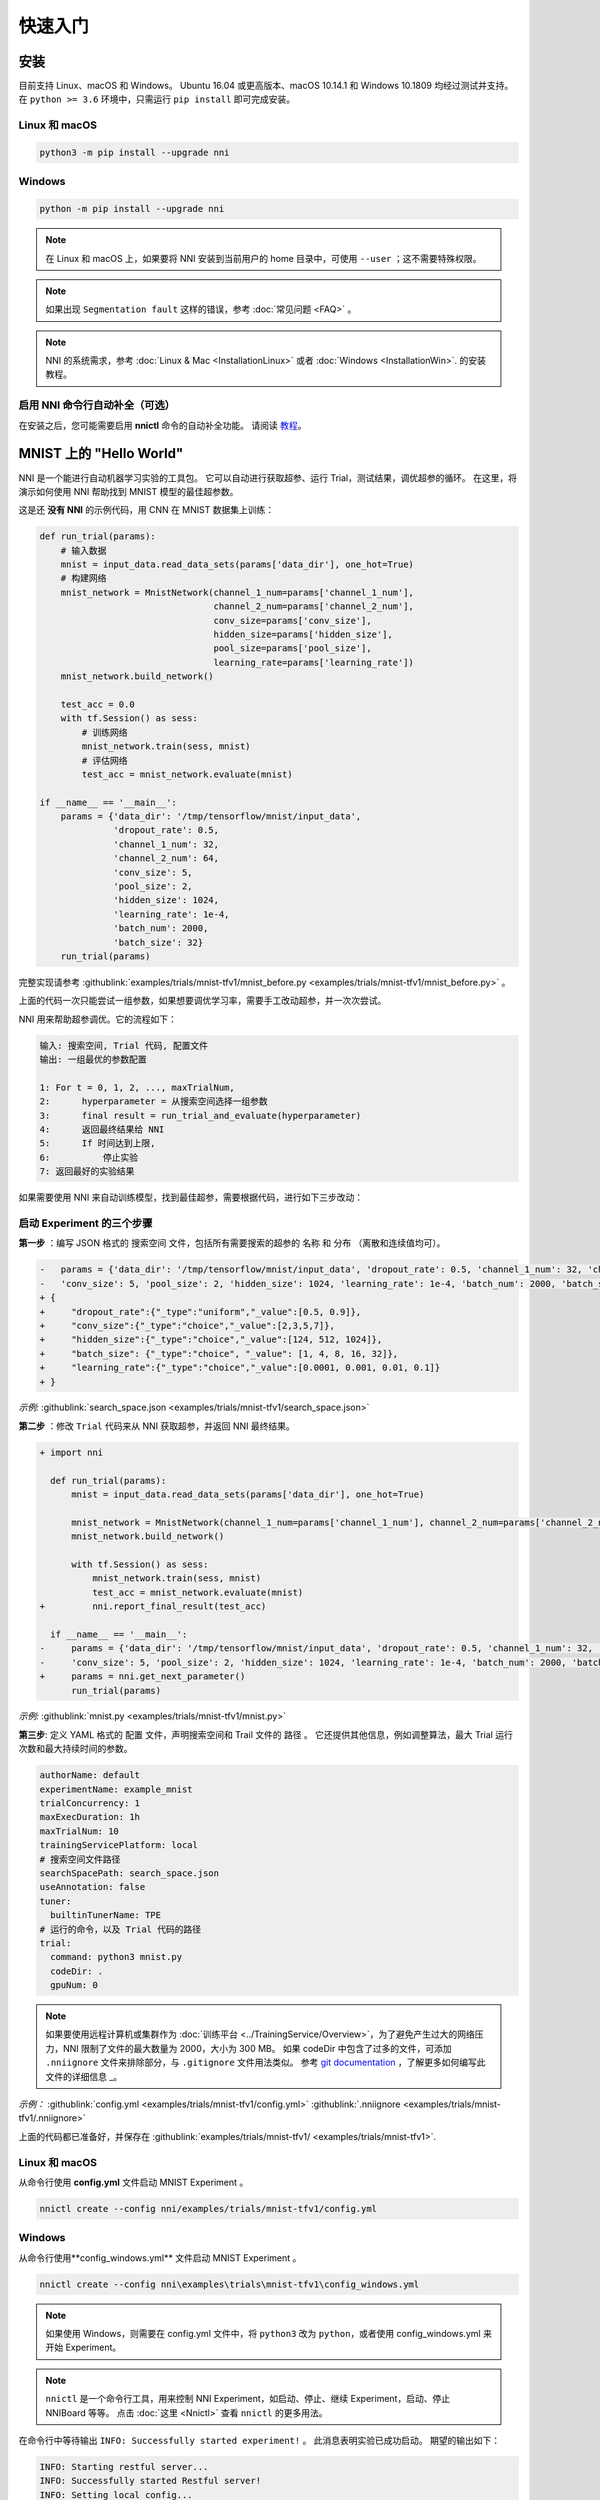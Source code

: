 快速入门
==========

安装
------------

目前支持 Linux、macOS 和 Windows。 Ubuntu 16.04 或更高版本、macOS 10.14.1 和 Windows 10.1809 均经过测试并支持。 在 ``python >= 3.6`` 环境中，只需运行 ``pip install`` 即可完成安装。

Linux 和 macOS
^^^^^^^^^^^^^^^

.. code-block:: bash

   python3 -m pip install --upgrade nni

Windows
^^^^^^^

.. code-block:: bash

   python -m pip install --upgrade nni

.. Note:: 在 Linux 和 macOS 上，如果要将 NNI 安装到当前用户的 home 目录中，可使用 ``--user`` ；这不需要特殊权限。

.. Note:: 如果出现 ``Segmentation fault`` 这样的错误，参考 :doc:`常见问题 <FAQ>` 。

.. Note:: NNI 的系统需求，参考 :doc:`Linux & Mac <InstallationLinux>` 或者 :doc:`Windows <InstallationWin>`. 的安装教程。

启用 NNI 命令行自动补全（可选）
^^^^^^^^^^^^^^^^^^^^^^^^^^^^^^^^^^^^^^^^^^^^^^^^^^

在安装之后，您可能需要启用 **nnictl** 命令的自动补全功能。 请阅读 `教程 <../CommunitySharings/AutoCompletion.rst>`__。

MNIST 上的 "Hello World"
------------------------------

NNI 是一个能进行自动机器学习实验的工具包。 它可以自动进行获取超参、运行 Trial，测试结果，调优超参的循环。 在这里，将演示如何使用 NNI 帮助找到 MNIST 模型的最佳超参数。

这是还 **没有 NNI** 的示例代码，用 CNN 在 MNIST 数据集上训练：

.. code-block:: python

   def run_trial(params):
       # 输入数据
       mnist = input_data.read_data_sets(params['data_dir'], one_hot=True)
       # 构建网络
       mnist_network = MnistNetwork(channel_1_num=params['channel_1_num'],
                                    channel_2_num=params['channel_2_num'],
                                    conv_size=params['conv_size'],
                                    hidden_size=params['hidden_size'],
                                    pool_size=params['pool_size'],
                                    learning_rate=params['learning_rate'])
       mnist_network.build_network()

       test_acc = 0.0
       with tf.Session() as sess:
           # 训练网络
           mnist_network.train(sess, mnist)
           # 评估网络
           test_acc = mnist_network.evaluate(mnist)

   if __name__ == '__main__':
       params = {'data_dir': '/tmp/tensorflow/mnist/input_data',
                 'dropout_rate': 0.5,
                 'channel_1_num': 32,
                 'channel_2_num': 64,
                 'conv_size': 5,
                 'pool_size': 2,
                 'hidden_size': 1024,
                 'learning_rate': 1e-4,
                 'batch_num': 2000,
                 'batch_size': 32}
       run_trial(params)

完整实现请参考 :githublink:`examples/trials/mnist-tfv1/mnist_before.py <examples/trials/mnist-tfv1/mnist_before.py>` 。

上面的代码一次只能尝试一组参数，如果想要调优学习率，需要手工改动超参，并一次次尝试。

NNI 用来帮助超参调优。它的流程如下：

.. code-block:: text

   输入: 搜索空间, Trial 代码, 配置文件
   输出: 一组最优的参数配置

   1: For t = 0, 1, 2, ..., maxTrialNum,
   2:      hyperparameter = 从搜索空间选择一组参数
   3:      final result = run_trial_and_evaluate(hyperparameter)
   4:      返回最终结果给 NNI
   5:      If 时间达到上限,
   6:          停止实验
   7: 返回最好的实验结果

如果需要使用 NNI 来自动训练模型，找到最佳超参，需要根据代码，进行如下三步改动：

启动 Experiment 的三个步骤
^^^^^^^^^^^^^^^^^^^^^^^^^^^^^^^^^^

**第一步** ：编写 JSON 格式的 ``搜索空间`` 文件，包括所有需要搜索的超参的 ``名称`` 和 ``分布`` （离散和连续值均可）。

.. code-block:: diff

   -   params = {'data_dir': '/tmp/tensorflow/mnist/input_data', 'dropout_rate': 0.5, 'channel_1_num': 32, 'channel_2_num': 64,
   -   'conv_size': 5, 'pool_size': 2, 'hidden_size': 1024, 'learning_rate': 1e-4, 'batch_num': 2000, 'batch_size': 32}
   + {
   +     "dropout_rate":{"_type":"uniform","_value":[0.5, 0.9]},
   +     "conv_size":{"_type":"choice","_value":[2,3,5,7]},
   +     "hidden_size":{"_type":"choice","_value":[124, 512, 1024]},
   +     "batch_size": {"_type":"choice", "_value": [1, 4, 8, 16, 32]},
   +     "learning_rate":{"_type":"choice","_value":[0.0001, 0.001, 0.01, 0.1]}
   + }

*示例:* :githublink:`search_space.json <examples/trials/mnist-tfv1/search_space.json>`

**第二步** ：修改 ``Trial`` 代码来从 NNI 获取超参，并返回 NNI 最终结果。

.. code-block:: diff

   + import nni

     def run_trial(params):
         mnist = input_data.read_data_sets(params['data_dir'], one_hot=True)

         mnist_network = MnistNetwork(channel_1_num=params['channel_1_num'], channel_2_num=params['channel_2_num'], conv_size=params['conv_size'], hidden_size=params['hidden_size'], pool_size=params['pool_size'], learning_rate=params['learning_rate'])
         mnist_network.build_network()

         with tf.Session() as sess:
             mnist_network.train(sess, mnist)
             test_acc = mnist_network.evaluate(mnist)
   +         nni.report_final_result(test_acc)

     if __name__ == '__main__':
   -     params = {'data_dir': '/tmp/tensorflow/mnist/input_data', 'dropout_rate': 0.5, 'channel_1_num': 32, 'channel_2_num': 64,
   -     'conv_size': 5, 'pool_size': 2, 'hidden_size': 1024, 'learning_rate': 1e-4, 'batch_num': 2000, 'batch_size': 32}
   +     params = nni.get_next_parameter()
         run_trial(params)

*示例:* :githublink:`mnist.py <examples/trials/mnist-tfv1/mnist.py>`

**第三步**\ : 定义 YAML 格式的 ``配置`` 文件，声明搜索空间和 Trail 文件的 ``路径`` 。 它还提供其他信息，例如调整算法，最大 Trial 运行次数和最大持续时间的参数。

.. code-block:: yaml

   authorName: default
   experimentName: example_mnist
   trialConcurrency: 1
   maxExecDuration: 1h
   maxTrialNum: 10
   trainingServicePlatform: local
   # 搜索空间文件路径
   searchSpacePath: search_space.json
   useAnnotation: false
   tuner:
     builtinTunerName: TPE
   # 运行的命令，以及 Trial 代码的路径
   trial:
     command: python3 mnist.py
     codeDir: .
     gpuNum: 0

.. Note:: 如果要使用远程计算机或集群作为 :doc:`训练平台 <../TrainingService/Overview>`，为了避免产生过大的网络压力，NNI 限制了文件的最大数量为 2000，大小为 300 MB。 如果 codeDir 中包含了过多的文件，可添加 ``.nniignore`` 文件来排除部分，与 ``.gitignore`` 文件用法类似。 参考 `git documentation <https://git-scm.com/docs/gitignore#_pattern_format>`__ ，了解更多如何编写此文件的详细信息 _。

*示例：* :githublink:`config.yml <examples/trials/mnist-tfv1/config.yml>` :githublink:`.nniignore <examples/trials/mnist-tfv1/.nniignore>`

上面的代码都已准备好，并保存在 :githublink:`examples/trials/mnist-tfv1/ <examples/trials/mnist-tfv1>`.

Linux 和 macOS
^^^^^^^^^^^^^^^

从命令行使用 **config.yml** 文件启动 MNIST Experiment 。

.. code-block:: bash

   nnictl create --config nni/examples/trials/mnist-tfv1/config.yml

Windows
^^^^^^^

从命令行使用**config_windows.yml** 文件启动 MNIST Experiment 。

.. code-block:: bash

   nnictl create --config nni\examples\trials\mnist-tfv1\config_windows.yml

.. Note:: 如果使用 Windows，则需要在 config.yml 文件中，将 ``python3`` 改为 ``python``，或者使用 config_windows.yml 来开始 Experiment。

.. Note:: ``nnictl`` 是一个命令行工具，用来控制 NNI Experiment，如启动、停止、继续 Experiment，启动、停止 NNIBoard 等等。 点击 :doc:`这里 <Nnictl>` 查看 ``nnictl`` 的更多用法。

在命令行中等待输出 ``INFO: Successfully started experiment!`` 。 此消息表明实验已成功启动。 期望的输出如下：

.. code-block:: text

   INFO: Starting restful server...
   INFO: Successfully started Restful server!
   INFO: Setting local config...
   INFO: Successfully set local config!
   INFO: Starting experiment...
   INFO: Successfully started experiment!
   -----------------------------------------------------------------------
   The experiment id is egchD4qy
   The Web UI urls are: [Your IP]:8080
   -----------------------------------------------------------------------

   You can use these commands to get more information about the experiment
   -----------------------------------------------------------------------
            commands                       description
   1. nnictl experiment show        show the information of experiments
   2. nnictl trial ls               list all of trial jobs
   3. nnictl top                    monitor the status of running experiments
   4. nnictl log stderr             show stderr log content
   5. nnictl log stdout             show stdout log content
   6. nnictl stop                   stop an experiment
   7. nnictl trial kill             kill a trial job by id
   8. nnictl --help                 get help information about nnictl
   -----------------------------------------------------------------------

如果根据上述步骤准备好了相应 ``Trial`` ， ``搜索空间`` 和 ``配置`` ，并成功创建的 NNI 任务。NNI 会自动开始通过配置的搜索空间来运行不同的超参集合，搜索最好的超参。 通过 Web 界面可看到 NNI 的进度。

Web 界面
-----

启动 Experiment 后，可以在命令行界面找到如下的 ``Web 界面地址`` ：

.. code-block:: text

   The Web UI urls are: [Your IP]:8080

在浏览器中打开 ``Web 界面地址`` （即：`` [IP 地址]:8080`` ），就可以看到 Experiment 的详细信息，以及所有的 Trial 任务。 如果无法打开终端中的 Web 界面链接，可以参考 `常见问题 <FAQ.rst>`__。

查看概要页面
^^^^^^^^^^^^^^^^^

点击 "Overview" 标签。

Experiment 相关信息会显示在界面上，配置和搜索空间等。 可通过 **Download** 按钮来下载信息和参数。 可以在 Experiment 运行时随时下载结果，也可以等到执行结束。


.. image:: ../../img/QuickStart1.png
   :target: ../../img/QuickStart1.png
   :alt: 


前 10 个 Trial 将列在 Overview 页上。 可以在 "Trials Detail" 页面上浏览所有 Trial。


.. image:: ../../img/QuickStart2.png
   :target: ../../img/QuickStart2.png
   :alt: 


查看 Trial 详情页面
^^^^^^^^^^^^^^^^^^^^^^^

点击 "Default Metric" 来查看所有 Trial 的点图。 悬停鼠标来查看默认指标和搜索空间信息。


.. image:: ../../img/QuickStart3.png
   :target: ../../img/QuickStart3.png
   :alt: 


点击 "Hyper Parameter" 标签查看图像。


* 可选择百分比查看最好的 Trial。
* 选择两个轴来交换位置。


.. image:: ../../img/QuickStart4.png
   :target: ../../img/QuickStart4.png
   :alt: 


点击 "Trial Duration" 标签来查看柱状图。


.. image:: ../../img/QuickStart5.png
   :target: ../../img/QuickStart5.png
   :alt: 


下面是所有 Trial 的状态。 特别是：


* Trial 详情：Trial 的 id，持续时间，开始时间，结束时间，状态，精度和搜索空间文件。
* 如果在 OpenPAI 平台上运行，还可以看到 hdfsLog。
* Kill: 可结束在 ``Running`` 状态的任务。
* Support: 用于搜索某个指定的 Trial。


.. image:: ../../img/QuickStart6.png
   :target: ../../img/QuickStart6.png
   :alt: 



* 中间结果图


.. image:: ../../img/QuickStart7.png
   :target: ../../img/QuickStart7.png
   :alt: 


相关主题
-------------


* `尝试不同的 Tuner <../Tuner/BuiltinTuner.rst>`__
* `尝试不同的 Assessor <../Assessor/BuiltinAssessor.rst>`__
* `如何使用命令行工具 nnictl <Nnictl.rst>`__
* `如何实现 Trial 代码 <../TrialExample/Trials.rst>`__
* 如何在本机运行 Experiment (支持多 GPU 卡)？ <../TrainingService/LocalMode.rst>`__
* `如何在多机上运行 Experiment？ <../TrainingService/RemoteMachineMode.rst>`__
* `如何在 OpenPAI 上运行 Experiment？ <../TrainingService/PaiMode.rst>`__
* `如何通过 Kubeflow 在 Kubernetes 上运行 Experiment？ <../TrainingService/KubeflowMode.rst>`__
* `如何通过 FrameworkController 在 Kubernetes 上运行 Experiment？ <../TrainingService/FrameworkControllerMode.rst>`__
* `如何通过 AdaptDL在 Kubernetes 上运行 Experiment？ <../TrainingService/AdaptDLMode.rst>`__
